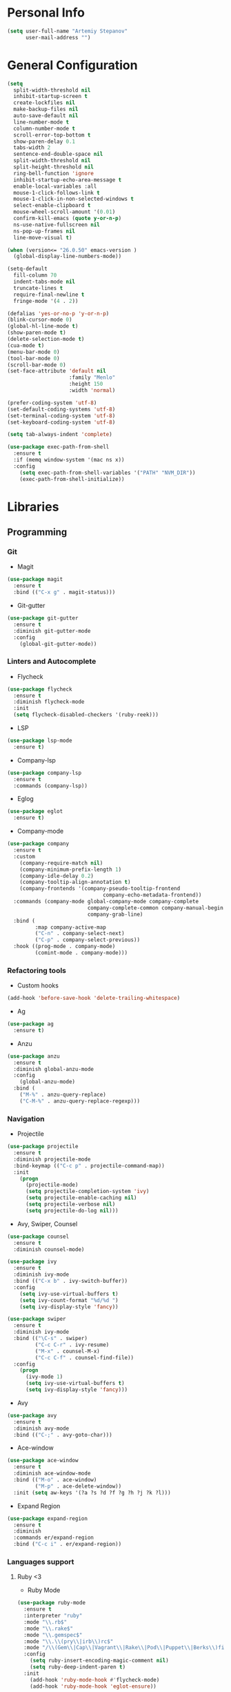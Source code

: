 * Personal Info
#+BEGIN_SRC emacs-lisp
(setq user-full-name "Artemiy Stepanov"
      user-mail-address "")
#+END_SRC
* General Configuration
#+BEGIN_SRC emacs-lisp
(setq
  split-width-threshold nil
  inhibit-startup-screen t
  create-lockfiles nil
  make-backup-files nil
  auto-save-default nil
  line-number-mode t
  column-number-mode t
  scroll-error-top-bottom t
  show-paren-delay 0.1
  tabs-width 2
  sentence-end-double-space nil
  split-width-threshold nil
  split-height-threshold nil
  ring-bell-function 'ignore
  inhibit-startup-echo-area-message t
  enable-local-variables :all
  mouse-1-click-follows-link t
  mouse-1-click-in-non-selected-windows t
  select-enable-clipboard t
  mouse-wheel-scroll-amount '(0.01)
  confirm-kill-emacs (quote y-or-n-p)
  ns-use-native-fullscreen nil
  ns-pop-up-frames nil
  line-move-visual t)

(when (version<= "26.0.50" emacs-version )
  (global-display-line-numbers-mode))

(setq-default
  fill-column 70
  indent-tabs-mode nil
  truncate-lines t
  require-final-newline t
  fringe-mode '(4 . 2))

(defalias 'yes-or-no-p 'y-or-n-p)
(blink-cursor-mode 0)
(global-hl-line-mode t)
(show-paren-mode t)
(delete-selection-mode t)
(cua-mode t)
(menu-bar-mode 0)
(tool-bar-mode 0)
(scroll-bar-mode 0)
(set-face-attribute 'default nil
                    :family "Menlo"
                    :height 150
                    :width 'normal)

(prefer-coding-system 'utf-8)
(set-default-coding-systems 'utf-8)
(set-terminal-coding-system 'utf-8)
(set-keyboard-coding-system 'utf-8)

(setq tab-always-indent 'complete)

(use-package exec-path-from-shell
  :ensure t
  :if (memq window-system '(mac ns x))
  :config
    (setq exec-path-from-shell-variables '("PATH" "NVM_DIR"))
    (exec-path-from-shell-initialize))
#+END_SRC
* Libraries
** Programming
*** Git
- Magit
#+BEGIN_SRC emacs-lisp
(use-package magit
  :ensure t
  :bind (("C-x g" . magit-status)))
#+END_SRC
- Git-gutter
#+BEGIN_SRC emacs-lisp
(use-package git-gutter
  :ensure t
  :diminish git-gutter-mode
  :config
    (global-git-gutter-mode))
#+END_SRC
*** Linters and Autocomplete
- Flycheck
#+BEGIN_SRC emacs-lisp
(use-package flycheck
  :ensure t
  :diminish flycheck-mode
  :init
  (setq flycheck-disabled-checkers '(ruby-reek)))
#+END_SRC
- LSP
#+BEGIN_SRC emacs-lisp
(use-package lsp-mode
  :ensure t)
#+END_SRC
- Company-lsp
#+BEGIN_SRC emacs-lisp
(use-package company-lsp
  :ensure t
  :commands (company-lsp))
#+END_SRC
- Eglog
#+BEGIN_SRC emacs-lisp
(use-package eglot
  :ensure t)
#+END_SRC
- Company-mode
#+BEGIN_SRC emacs-lisp
  (use-package company
    :ensure t
    :custom
      (company-require-match nil)
      (company-minimum-prefix-length 1)
      (company-idle-delay 0.2)
      (company-tooltip-align-annotation t)
      (company-frontends '(company-pseudo-tooltip-frontend
                                 company-echo-metadata-frontend))
    :commands (company-mode global-company-mode company-complete
                            company-complete-common company-manual-begin
                            company-grab-line)
    :bind (
           :map company-active-map
           ("C-n" . company-select-next)
           ("C-p" . company-select-previous))
    :hook ((prog-mode . company-mode)
           (comint-mode . company-mode)))
#+END_SRC
*** Refactoring tools
- Custom hooks
#+BEGIN_SRC emacs-lisp
(add-hook 'before-save-hook 'delete-trailing-whitespace)
#+END_SRC
- Ag
#+BEGIN_SRC emacs-lisp
(use-package ag
  :ensure t)
#+END_SRC
- Anzu
#+BEGIN_SRC emacs-lisp
(use-package anzu
  :ensure t
  :diminish global-anzu-mode
  :config
    (global-anzu-mode)
  :bind (
    ("M-%" . anzu-query-replace)
    ("C-M-%" . anzu-query-replace-regexp)))
#+END_SRC
*** Navigation
- Projectile
#+BEGIN_SRC emacs-lisp
(use-package projectile
  :ensure t
  :diminish projectile-mode
  :bind-keymap (("C-c p" . projectile-command-map))
  :init
    (progn
      (projectile-mode)
      (setq projectile-completion-system 'ivy)
      (setq projectile-enable-caching nil)
      (setq projectile-verbose nil)
      (setq projectile-do-log nil)))
#+END_SRC
- Avy, Swiper, Counsel
#+BEGIN_SRC emacs-lisp
(use-package counsel
  :ensure t
  :diminish counsel-mode)

(use-package ivy
  :ensure t
  :diminish ivy-mode
  :bind (("C-x b" . ivy-switch-buffer))
  :config
    (setq ivy-use-virtual-buffers t)
    (setq ivy-count-format "%d/%d ")
    (setq ivy-display-style 'fancy))

(use-package swiper
  :ensure t
  :diminish ivy-mode
  :bind (("\C-s" . swiper)
         ("C-c C-r" . ivy-resume)
         ("M-x" . counsel-M-x)
         ("C-c C-f" . counsel-find-file))
  :config
    (progn
      (ivy-mode 1)
      (setq ivy-use-virtual-buffers t)
      (setq ivy-display-style 'fancy)))
#+END_SRC
- Avy
#+BEGIN_SRC emacs-lisp
(use-package avy
  :ensure t
  :diminish avy-mode
  :bind (("C-;" . avy-goto-char)))
#+END_SRC
- Ace-window
#+BEGIN_SRC emacs-lisp
(use-package ace-window
  :ensure t
  :diminish ace-window-mode
  :bind (("M-o" . ace-window)
         ("M-p" . ace-delete-window))
  :init (setq aw-keys '(?a ?s ?d ?f ?g ?h ?j ?k ?l)))
#+END_SRC
- Expand Region
#+BEGIN_SRC emacs-lisp
(use-package expand-region
  :ensure t
  :diminish
  :commands er/expand-region
  :bind ("C-c i" . er/expand-region))
#+END_SRC
*** Languages support
**** Ruby <3
- Ruby Mode
#+BEGIN_SRC emacs-lisp
(use-package ruby-mode
  :ensure t
  :interpreter "ruby"
  :mode "\\.rb$"
  :mode "\\.rake$"
  :mode "\\.gemspec$"
  :mode "\\.\\(pry\\|irb\\)rc$"
  :mode "/\\(Gem\\|Cap\\|Vagrant\\|Rake\\|Pod\\|Puppet\\|Berks\\)file$"
  :config
    (setq ruby-insert-encoding-magic-comment nil)
    (setq ruby-deep-indent-paren t)
  :init
    (add-hook 'ruby-mode-hook #'flycheck-mode)
    (add-hook 'ruby-mode-hook 'eglot-ensure))
#+END_SRC
- Rbenv
#+BEGIN_SRC emacs-lisp
(use-package rbenv
  :ensure t
  :diminish
  :init
    (progn
      (setq rbenv-show-active-ruby-in-modeline nil)
      (setq rbenv-modeline-function 'rbenv--modeline-plain))
      (global-rbenv-mode))
#+END_SRC
- Ruby-end
#+BEGIN_SRC emacs-lisp
(use-package ruby-end
  :ensure t
  :diminish
  :init
    (add-hook 'ruby-mode-hook 'ruby-end-mode t))
#+END_SRC
- Projectile-rails
#+BEGIN_SRC emacs-lisp
(use-package projectile-rails
  :ensure t
  :diminish
  :config
    (projectile-rails-global-mode t))
#+END_SRC
**** Racket
- Racket-mode
#+BEGIN_SRC emacs-lisp
(use-package racket-mode
  :ensure t
  :interpreter "racket"
  :mode "\\.rkt$"
  :mode "\\.rktl$"
  :mode "\\.rktd$"
  :mode "\\.scrbl$"
  :mode "\\.plt$"
  :mode "\\.ss$"
  :mode "\\.scm$"
  :diminish)
#+END_SRC
**** Clojure
- Clojure-mode
#+BEGIN_SRC emacs-lisp
(use-package clojure-mode
  :ensure t
  :mode "\\.clj%")
#+END_SRC

- Cider
#+BEGIN_SRC emacs-lisp
(use-package cider
  :ensure t
  :init
    (add-hook 'clojure-mode-hook 'cider-mode))
#+END_SRC
**** Web tech
- Web Mode
#+BEGIN_SRC emacs-lisp
(use-package web-mode
  :ensure t
  :diminish web-mode
  :config
    (add-to-list 'auto-mode-alist '("\\.html?\\'" . web-mode))
    (add-to-list 'auto-mode-alist '("\\.erb?\\'" . web-mode))
  :init
    (progn
      (setq web-mode-enable-auto-closing t)
      (setq web-mode-enable-auto-quoting t)
      (setq web-mode-markup-indent-offset 2)
      (setq web-mode-css-indent-offset 2)
      (setq web-mode-code-indent-offset 2)))
#+END_SRC
- Sass
#+BEGIN_SRC emacs-lisp
(use-package yaml-mode
  :ensure t
  :mode "\\.yml%")
#+END_SRC
** UI
- Diminish
#+BEGIN_SRC emacs-lisp
(use-package diminish
  :ensure t)
#+END_SRC
- Whitespaces
#+BEGIN_SRC emacs-lisp
(use-package whitespace
  :ensure t
  :diminish global-whitespace-mode
  :config
  (progn
    (setq whitespace-style '(trailing face))
    (global-whitespace-mode)))
#+END_SRC
- Git-gutter
#+BEGIN_SRC emacs-lisp
(use-package git-gutter
  :ensure t
  :diminish git-gutter-mode
  :config
    (global-git-gutter-mode))
#+END_SRC
- Theme
#+BEGIN_SRC emacs-lisp
(load-theme 'tsdh-light)
  ;; (use-package doom-themes
  ;;   :ensure t
  ;;   :init
  ;;     (load-theme 'doom-nord t))
#+END_SRC
- Modeline
#+BEGIN_SRC emacs-lisp
(use-package all-the-icons
  :ensure t)
(use-package doom-modeline
  :ensure t
  :hook (after-init . doom-modeline-mode)
  :config
    (setq doom-modeline-height 40)
    (setq doom-modeline-bar-width 3)
    (setq doom-modeline-persp-name t)
    (setq doom-modeline-buffer-file-name-style 'file-name)
    (setq doom-modeline-icon t)
    (setq doom-modeline-major-mode-icon nil)
    (setq doom-modeline-minor-modes nil)
    (setq doom-modeline-github nil))
#+END_SRC
